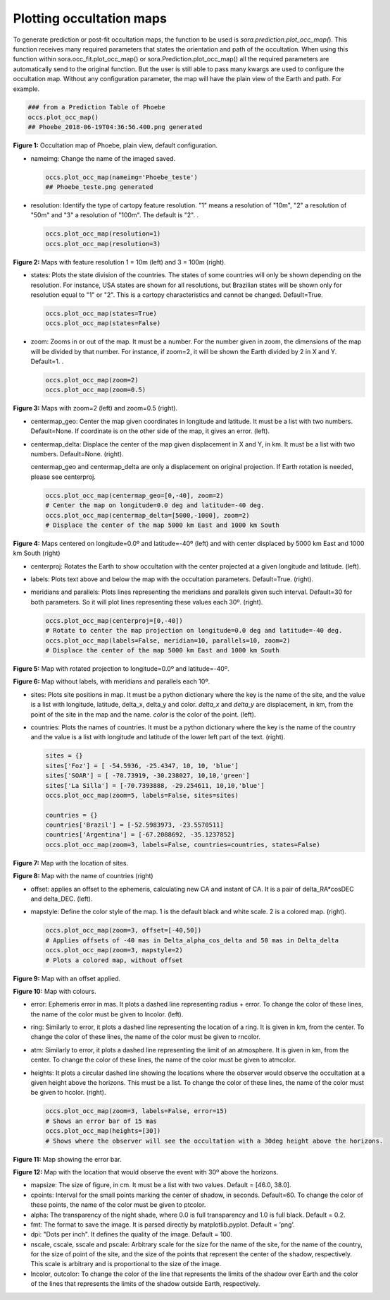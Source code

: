 Plotting occultation maps
~~~~~~~~~~~~~~~~~~~~~~~~~

To generate prediction or post-fit occultation maps, the function to be
used is *sora.prediction.plot_occ_map(*). This function receives many
required parameters that states the orientation and path of the
occultation. When using this function within sora.occ_fit.plot_occ_map()
or sora.Prediction.plot_occ_map() all the required parameters are
automatically send to the original function. But the user is still able
to pass many kwargs are used to configure the occultation map. Without
any configuration parameter, the map will have the plain view of the
Earth and path. For example.

.. code:: python

   ### from a Prediction Table of Phoebe
   occs.plot_occ_map()
   ## Phoebe_2018-06-19T04:36:56.400.png generated

.. image:: images/maps/map_0.png
  :width: 800
  :align: center
  :alt: Example Map

**Figure 1:** Occultation map of Phoebe, plain view, default configuration.

-  nameimg: Change the name of the imaged saved.

   .. code:: python

      occs.plot_occ_map(nameimg='Phoebe_teste')
      ## Phoebe_teste.png generated

-  resolution: Identify the type of cartopy feature resolution. "1"
   means a resolution of "10m", "2" a resolution of "50m" and "3" a
   resolution of "100m". The default is "2". .

   .. code:: python

      occs.plot_occ_map(resolution=1)
      occs.plot_occ_map(resolution=3)

.. image:: images/maps/map_1a.png
  :width: 46%
  :align: left
  :alt: Example Map
.. image:: images/maps/map_1b.png
  :width: 46%
  :align: right
  :alt: Example Map

**Figure 2:** Maps with feature resolution 1 = 10m (left) and 3 = 100m 
(right).


-  states: Plots the state division of the countries. The states of some
   countries will only be shown depending on the resolution. For
   instance, USA states are shown for all resolutions, but Brazilian
   states will be shown only for resolution equal to "1" or "2". This is
   a cartopy characteristics and cannot be changed. Default=True.

   .. code:: python

      occs.plot_occ_map(states=True)
      occs.plot_occ_map(states=False)

-  zoom: Zooms in or out of the map. It must be a number. For the number
   given in zoom, the dimensions of the map will be divided by that
   number. For instance, if zoom=2, it will be shown the Earth divided
   by 2 in X and Y. Default=1. .

   .. code:: python

      occs.plot_occ_map(zoom=2)
      occs.plot_occ_map(zoom=0.5)

.. image:: images/maps/map_2a.png
  :width: 46%
  :align: left
  :alt: Example Map
.. image:: images/maps/map_2b.png
  :width: 46%
  :align: right
  :alt: Example Map

**Figure 3:** Maps with zoom=2 (left) and zoom=0.5 (right).

-  centermap_geo: Center the map given coordinates in longitude and
   latitude. It must be a list with two numbers. Default=None. If
   coordinate is on the other side of the map, it gives an error.
   (left).

-  centermap_delta: Displace the center of the map given displacement in
   X and Y, in km. It must be a list with two numbers. Default=None.
   (right).

   centermap_geo and centermap_delta are only a displacement on original
   projection. If Earth rotation is needed, please see centerproj.

   .. code:: python

      occs.plot_occ_map(centermap_geo=[0,-40], zoom=2)
      # Center the map on longitude=0.0 deg and latitude=-40 deg.
      occs.plot_occ_map(centermap_delta=[5000,-1000], zoom=2)
      # Displace the center of the map 5000 km East and 1000 km South

.. image:: images/maps/map_3a.png
  :width: 46%
  :align: left
  :alt: Example Map
.. image:: images/maps/map_3b.png
  :width: 46%
  :align: right
  :alt: Example Map

**Figure 4:** Maps centered on longitude=0.0º and latitude=-40º (left) 
and with center displaced by 5000 km East and 1000 km South (right)

-  centerproj: Rotates the Earth to show occultation with the center
   projected at a given longitude and latitude. (left).

-  labels: Plots text above and below the map with the occultation
   parameters. Default=True. (right).

-  meridians and parallels: Plots lines representing the meridians and
   parallels given such interval. Default=30 for both parameters. So it
   will plot lines representing these values each 30º. (right).

   .. code:: python

      occs.plot_occ_map(centerproj=[0,-40])
      # Rotate to center the map projection on longitude=0.0 deg and latitude=-40 deg.
      occs.plot_occ_map(labels=False, meridian=10, parallels=10, zoom=2)
      # Displace the center of the map 5000 km East and 1000 km South

.. image:: images/maps/map_4.png
  :width: 800
  :align: left
  :alt: Example Map

**Figure 5:** Map with rotated projection to longitude=0.0º and 
latitude=-40º. 


.. image:: images/maps/map_5.png
  :width: 800
  :align: right
  :alt: Example Map

**Figure 6:** Map without labels, with meridians and parallels 
each 10º.


-  sites: Plots site positions in map. It must be a python dictionary
   where the key is the name of the site, and the value is a list with
   longitude, latitude, delta_x, delta_y and color. *delta_x* and
   *delta_y* are displacement, in km, from the point of the site in the
   map and the name. *color* is the color of the point. (left).

-  countries: Plots the names of countries. It must be a python
   dictionary where the key is the name of the country and the value is
   a list with longitude and latitude of the lower left part of the
   text. (right).

   .. code:: python

      sites = {}
      sites['Foz'] = [ -54.5936, -25.4347, 10, 10, 'blue']
      sites['SOAR'] = [ -70.73919, -30.238027, 10,10,'green']
      sites['La Silla'] = [-70.7393888, -29.254611, 10,10,'blue']
      occs.plot_occ_map(zoom=5, labels=False, sites=sites)

      countries = {}
      countries['Brazil'] = [-52.5983973, -23.5570511]
      countries['Argentina'] = [-67.2088692, -35.1237852]
      occs.plot_occ_map(zoom=3, labels=False, countries=countries, states=False)

.. image:: images/maps/map_6.png
  :width: 800
  :align: center
  :alt: Example Map

**Figure 7:** Map with the location of sites.

.. image:: images/maps/map_7.png
  :width: 800
  :align: center
  :alt: Example Map

**Figure 8:**  Map with the name of countries (right)

-  offset: applies an offset to the ephemeris, calculating new CA and
   instant of CA. It is a pair of delta_RA*cosDEC and delta_DEC. (left).

-  mapstyle: Define the color style of the map. 1 is the default black
   and white scale. 2 is a colored map. (right).

   .. code:: python

      occs.plot_occ_map(zoom=3, offset=[-40,50])
      # Applies offsets of -40 mas in Delta_alpha_cos_delta and 50 mas in Delta_delta
      occs.plot_occ_map(zoom=3, mapstyle=2)
      # Plots a colored map, without offset

.. image:: images/maps/map_8.png
  :width: 800
  :align: center
  :alt: Example Map

**Figure 9:** Map with an offset applied.

.. image:: images/maps/map_9.png
  :width: 800
  :align: center
  :alt: Example Map

**Figure 10:** Map with colours.

-  error: Ephemeris error in mas. It plots a dashed line representing
   radius + error. To change the color of these lines, the name of the
   color must be given to lncolor. (left).

-  ring: Similarly to error, it plots a dashed line representing the
   location of a ring. It is given in km, from the center. To change the
   color of these lines, the name of the color must be given to rncolor.

-  atm: Similarly to error, it plots a dashed line representing the
   limit of an atmosphere. It is given in km, from the center. To change
   the color of these lines, the name of the color must be given to
   atmcolor.

-  heights: It plots a circular dashed line showing the locations where
   the observer would observe the occultation at a given height above
   the horizons. This must be a list. To change the color of these
   lines, the name of the color must be given to hcolor. (right).

   .. code:: python

      occs.plot_occ_map(zoom=3, labels=False, error=15)
      # Shows an error bar of 15 mas
      occs.plot_occ_map(heights=[30])
      # Shows where the observer will see the occultation with a 30deg height above the horizons.

.. image:: images/maps/map_10.png
  :width: 800
  :align: center
  :alt: Example Map

**Figure 11:** Map showing the error bar.

.. image:: images/maps/map_11.png
  :width: 800
  :align: center
  :alt: Example Map

**Figure 12:**  Map with the location that would observe the event 
with 30º above the horizons.

-  mapsize: The size of figure, in cm. It must be a list with two
   values. Default = [46.0, 38.0].

-  cpoints: Interval for the small points marking the center of shadow,
   in seconds. Default=60. To change the color of these points, the name
   of the color must be given to ptcolor.

-  alpha: The transparency of the night shade, where 0.0 is full
   transparency and 1.0 is full black. Default = 0.2.

-  fmt: The format to save the image. It is parsed directly by
   matplotlib.pyplot. Default = ’png’.

-  dpi: "Dots per inch". It defines the quality of the image. Default =
   100.

-  nscale, cscale, sscale and pscale: Arbitrary scale for the size for
   the name of the site, for the name of the country, for the size of
   point of the site, and the size of the points that represent the
   center of the shadow, respectively. This scale is arbitrary and is
   proportional to the size of the image.

-  lncolor, outcolor: To change the color of the line that represents
   the limits of the shadow over Earth and the color of the lines that
   represents the limits of the shadow outside Earth, respectively.

